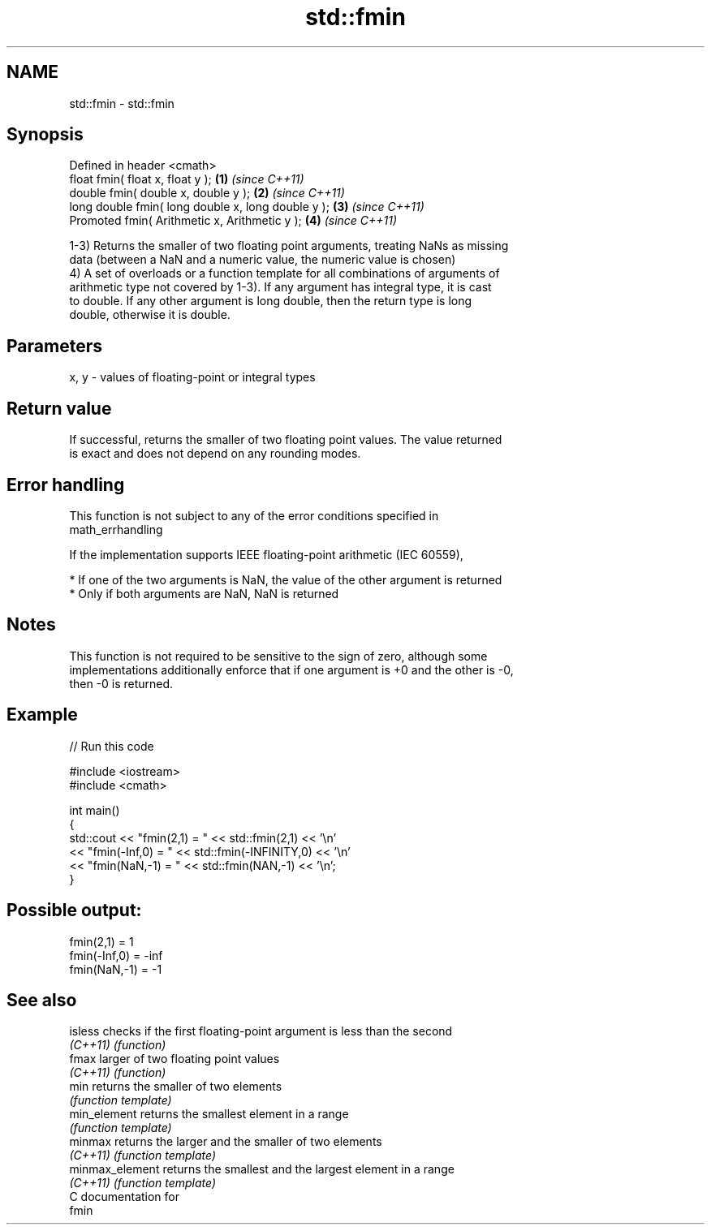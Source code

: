 .TH std::fmin 3 "Nov 25 2015" "2.1 | http://cppreference.com" "C++ Standard Libary"
.SH NAME
std::fmin \- std::fmin

.SH Synopsis
   Defined in header <cmath>
   float       fmin( float x, float y );             \fB(1)\fP \fI(since C++11)\fP
   double      fmin( double x, double y );           \fB(2)\fP \fI(since C++11)\fP
   long double fmin( long double x, long double y ); \fB(3)\fP \fI(since C++11)\fP
   Promoted    fmin( Arithmetic x, Arithmetic y );   \fB(4)\fP \fI(since C++11)\fP

   1-3) Returns the smaller of two floating point arguments, treating NaNs as missing
   data (between a NaN and a numeric value, the numeric value is chosen)
   4) A set of overloads or a function template for all combinations of arguments of
   arithmetic type not covered by 1-3). If any argument has integral type, it is cast
   to double. If any other argument is long double, then the return type is long
   double, otherwise it is double.

.SH Parameters

   x, y - values of floating-point or integral types

.SH Return value

   If successful, returns the smaller of two floating point values. The value returned
   is exact and does not depend on any rounding modes.

.SH Error handling

   This function is not subject to any of the error conditions specified in
   math_errhandling

   If the implementation supports IEEE floating-point arithmetic (IEC 60559),

     * If one of the two arguments is NaN, the value of the other argument is returned
     * Only if both arguments are NaN, NaN is returned

.SH Notes

   This function is not required to be sensitive to the sign of zero, although some
   implementations additionally enforce that if one argument is +0 and the other is -0,
   then -0 is returned.

.SH Example

   
// Run this code

 #include <iostream>
 #include <cmath>
  
 int main()
 {
     std::cout << "fmin(2,1)    = " << std::fmin(2,1) << '\\n'
               << "fmin(-Inf,0) = " << std::fmin(-INFINITY,0) << '\\n'
               << "fmin(NaN,-1) = " << std::fmin(NAN,-1) << '\\n';
 }

.SH Possible output:

 fmin(2,1)    = 1
 fmin(-Inf,0) = -inf
 fmin(NaN,-1) = -1

.SH See also

   isless         checks if the first floating-point argument is less than the second
   \fI(C++11)\fP        \fI(function)\fP 
   fmax           larger of two floating point values
   \fI(C++11)\fP        \fI(function)\fP 
   min            returns the smaller of two elements
                  \fI(function template)\fP 
   min_element    returns the smallest element in a range
                  \fI(function template)\fP 
   minmax         returns the larger and the smaller of two elements
   \fI(C++11)\fP        \fI(function template)\fP 
   minmax_element returns the smallest and the largest element in a range
   \fI(C++11)\fP        \fI(function template)\fP 
   C documentation for
   fmin
